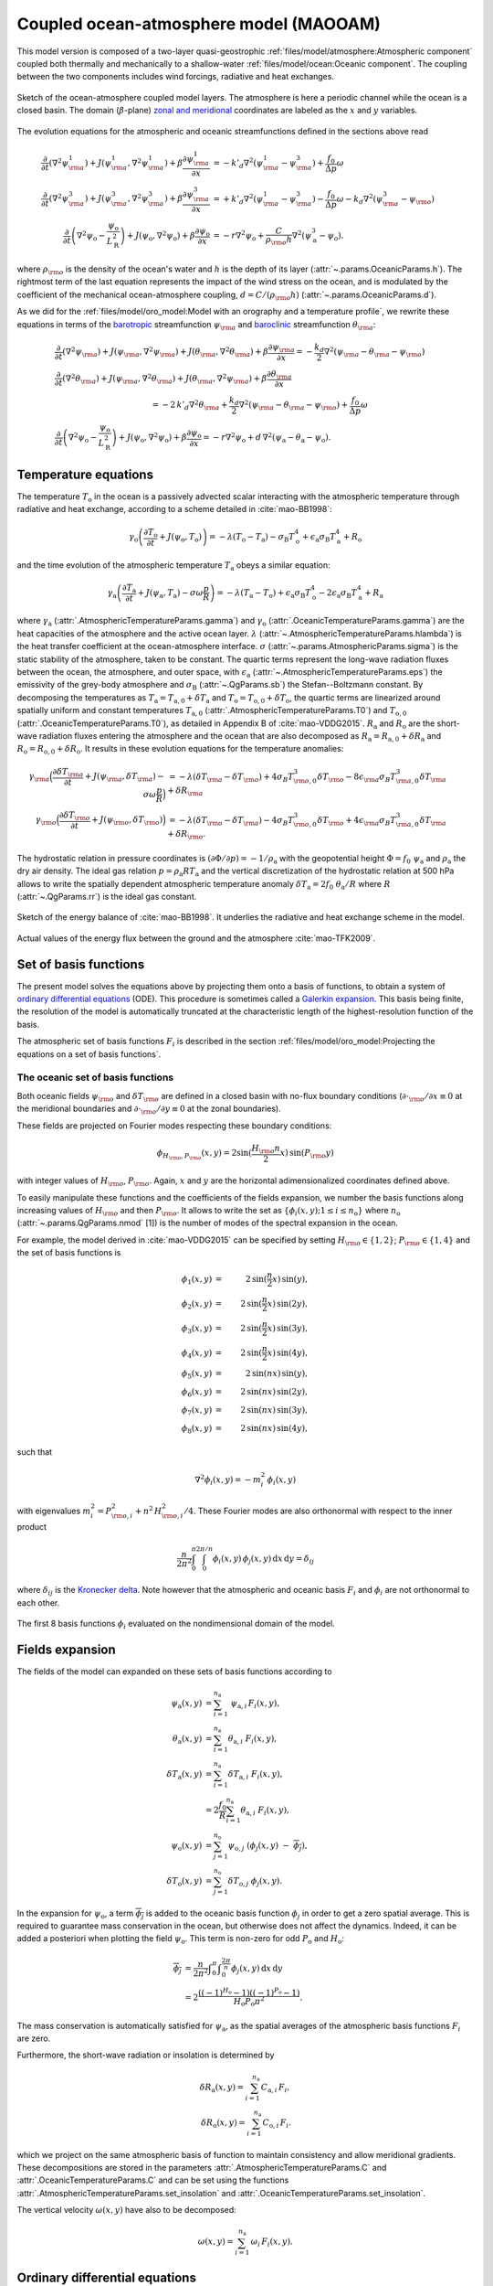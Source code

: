 
Coupled ocean-atmosphere model (MAOOAM)
=======================================

This model version is composed of a two-layer quasi-geostrophic :ref:`files/model/atmosphere:Atmospheric component`
coupled both thermally and mechanically to a shallow-water :ref:`files/model/ocean:Oceanic component`.
The coupling between the two components includes wind forcings, radiative and heat exchanges.

.. figure:: figures/model_variables_duck.png
    :scale: 50%
    :align: center

    Sketch of the ocean-atmosphere coupled model layers. The atmosphere is here a periodic channel while the ocean is a closed basin.
    The domain (:math:`\beta`-plane) `zonal and meridional`_ coordinates are labeled as the :math:`x` and
    :math:`y` variables.

The evolution equations for the atmospheric and oceanic streamfunctions defined in the sections above read

.. math::

    \frac{\partial}{\partial t}  \left(\nabla^2 \psi^1_{\rm a}\right)+ J(\psi^1_{\rm a}, \nabla^2 \psi^1_{\rm a})+ \beta \frac{\partial \psi^1_{\rm a}}{\partial x}
    & = -k'_d \nabla^2 (\psi^1_{\rm a}-\psi^3_{\rm a})+ \frac{f_0}{\Delta p} \omega \nonumber \\
    \frac{\partial}{\partial t} \left( \nabla^2 \psi^3_{\rm a} \right) + J(\psi^3_{\rm a}, \nabla^2 \psi^3_{\rm a}) + \beta \frac{\partial \psi^3_{\rm a}}{\partial x}
    & = +k'_d \nabla^2 (\psi^1_{\rm a}-\psi^3_{\rm a}) - \frac{f_0}{\Delta p}  \omega \nonumber - k_d \nabla^2 \left(\psi^3_{\rm a} - \psi_{\rm o}\right) \\
    \frac{\partial}{\partial t} \left( \nabla^2 \psi_\text{o} - \frac{\psi_\text{o}}{L_\text{R}^2} \right) + J(\psi_\text{o}, \nabla^2 \psi_\text{o}) + \beta \frac{\partial \psi_\text{o}}{\partial x}
    & = -r \nabla^2 \psi_\text{o} +\frac{C}{\rho_{\rm o} h} \nabla^2 (\psi^3_\text{a}-\psi_\text{o}).\nonumber

where :math:`\rho_{\rm o}` is the density of the ocean's water and :math:`h` is the depth of its layer (:attr:`~.params.OceanicParams.h`).
The rightmost term of the last equation represents the impact of the wind stress on the ocean, and is modulated
by the coefficient of the mechanical ocean-atmosphere coupling, :math:`d = C/(\rho_{\rm o} h)` (:attr:`~.params.OceanicParams.d`).

As we did for the :ref:`files/model/oro_model:Model with an orography and a temperature profile`, we rewrite these equations in terms of the `barotropic`_ streamfunction :math:`\psi_{\rm a}` and `baroclinic`_ streamfunction :math:`\theta_{\rm a}`:

.. math::

    &\frac{\partial}{\partial t}  \left(\nabla^2 \psi_{\rm a}\right) + J(\psi_{\rm a}, \nabla^2 \psi_{\rm a}) + J(\theta_{\rm a}, \nabla^2 \theta_{\rm a}) + \beta \frac{\partial \psi_{\rm a}}{\partial x} = - \frac{k_d}{2} \nabla^2 (\psi_{\rm a} - \theta_{\rm a} - \psi_{\rm o}) \\
    &\frac{\partial}{\partial t} \left( \nabla^2 \theta_{\rm a} \right) + J(\psi_{\rm a}, \nabla^2 \theta_{\rm a}) + J(\theta_{\rm a}, \nabla^2 \psi_{\rm a}) + \beta \frac{\partial \theta_{\rm a}}{\partial x} \nonumber \\
    & \qquad \qquad \qquad \qquad \qquad \qquad = - 2 \, k'_d \nabla^2 \theta_{\rm a} + \frac{k_d}{2} \nabla^2 (\psi_{\rm a} - \theta_{\rm a} - \psi_{\rm o}) + \frac{f_0}{\Delta p}  \omega \nonumber \\
    &\frac{\partial}{\partial t} \left( \nabla^2 \psi_\text{o} - \frac{\psi_\text{o}}{L_\text{R}^2} \right) + J(\psi_\text{o}, \nabla^2 \psi_\text{o}) + \beta \frac{\partial \psi_\text{o}}{\partial x} = -r \nabla^2 \psi_\text{o} + d \, \nabla^2 (\psi_\text{a}- \theta_\text{a}-\psi_\text{o}).\nonumber

Temperature equations
---------------------

The temperature :math:`T_\text{o}` in the ocean is a passively advected scalar interacting with the atmospheric temperature through radiative and heat exchange, according to a scheme detailed in :cite:`mao-BB1998`:

.. math::

    \gamma_\text{o} \left( \frac{\partial T_\text{o}}{\partial t} + J(\psi_\text{o}, T_\text{o}) \right) = -\lambda (T_\text{o}-T_\text{a}) -\sigma_\text{B} T_\text{o}^4 + \epsilon_\text{a} \sigma_\text{B} T_\text{a}^4 + R_\text{o}

and the time evolution of the atmospheric temperature :math:`T_\text{a}` obeys a similar equation:

.. math::

    \gamma_\text{a} \left( \frac{\partial T_\text{a}}{\partial t} + J(\psi_\text{a}, T_\text{a}) -\sigma \omega \frac{p}{R}\right) = -\lambda (T_\text{a}-T_\text{o}) + \epsilon_\text{a} \sigma_\text{B} T_\text{o}^4 - 2 \epsilon_\text{a} \sigma_\text{B} T_\text{a}^4 + R_\text{a}

where :math:`\gamma_\text{a}` (:attr:`.AtmosphericTemperatureParams.gamma`) and :math:`\gamma_\text{o}`
(:attr:`.OceanicTemperatureParams.gamma`) are the heat capacities of the
atmosphere and the active ocean layer. :math:`\lambda` (:attr:`~.AtmosphericTemperatureParams.hlambda`) is the heat transfer coefficient at the
ocean-atmosphere interface.
:math:`\sigma` (:attr:`~.params.AtmosphericParams.sigma`) is the static stability of the atmosphere, taken to be constant.
The quartic terms represent the long-wave
radiation fluxes between the ocean, the atmosphere, and outer space, with
:math:`\epsilon_\text{a}` (:attr:`~.AtmosphericTemperatureParams.eps`)  the emissivity of the grey-body atmosphere and
:math:`\sigma_\text{B}` (:attr:`~.QgParams.sb`) the Stefan--Boltzmann constant. By decomposing the
temperatures as :math:`T_\text{a} = T_{\text{a},0} + \delta T_\text{a}` and :math:`T_\text{o} = T_{\text{o},0} + \delta T_\text{o}`, the quartic terms are
linearized around spatially uniform and constant temperatures :math:`T_{\text{a},0}` (:attr:`.AtmosphericTemperatureParams.T0`) and
:math:`T_{\text{o},0}` (:attr:`.OceanicTemperatureParams.T0`), as detailed in Appendix B of :cite:`mao-VDDG2015`. :math:`R_\text{a}`
and :math:`R_\text{o}` are the short-wave radiation fluxes entering the atmosphere
and the ocean that are also decomposed as :math:`R_\text{a}=R_{\text{a}, 0} + \delta R_\text{a}` and :math:`R_\text{o} = R_{\text{o}, 0} + \delta R_\text{o}`.
It results in these evolution equations for the temperature anomalies:

.. math::

    \gamma_{\rm a} \Big( \frac{\partial \delta T_{\rm a}}{\partial t} + J(\psi_{\rm a}, \delta T_{\rm a} )- \sigma \omega \frac{p}{R}\Big) &= -\lambda (\delta T_{\rm a}- \delta T_{\rm o}) +4 \sigma_B T_{{\rm o},0}^3 \delta T_{\rm o} - 8 \epsilon_{\rm a} \sigma_B T_{{\rm a},0}^3 \delta T_{\rm a} + \delta R_{\rm a} \nonumber \\
    \gamma_{\rm o} \Big( \frac{\partial \delta T_{\rm o}}{\partial t} + J(\psi_{\rm o}, \delta T_{\rm o})\Big) &= -\lambda (\delta T_{\rm o}- \delta T_{\rm a}) -4 \sigma_B T_{{\rm o},0}^3 \delta T_{\rm o} + 4 \epsilon_{\rm a} \sigma_B T_{{\rm a},0}^3 \delta T_{\rm a} + \delta R_{\rm o}. \nonumber

The hydrostatic relation in pressure coordinates is :math:`(\partial \Phi/\partial p)
= -1/\rho_\text{a}` with the geopotential height :math:`\Phi = f_0\;\psi_\text{a}` and :math:`\rho_\text{a}` the dry air density. The ideal gas relation :math:`p=\rho_\text{a} R T_\text{a}`
and the vertical discretization of the hydrostatic relation at 500 hPa allows to write the spatially dependent atmospheric temperature anomaly :math:`\delta T_\text{a} = 2f_0\;\theta_\text{a} /R` where :math:`R` (:attr:`~.QgParams.rr`) is
the ideal gas constant.

.. figure:: figures/energybalance.png
    :scale: 30%
    :align: center

    Sketch of the energy balance of :cite:`mao-BB1998`. It underlies the radiative and heat exchange scheme in the model.

.. figure:: figures/energybalance_detail.png
    :scale: 30%
    :align: center

    Actual values of the energy flux between the ground and the atmosphere :cite:`mao-TFK2009`.

Set of basis functions
----------------------

The present model solves the equations above by projecting them onto a basis of functions, to obtain a
system of `ordinary differential equations`_ (ODE). This procedure is sometimes called a `Galerkin expansion`_.
This basis being finite, the resolution of the model is automatically truncated at the characteristic length of the
highest-resolution function of the basis.

The atmospheric set of basis functions :math:`F_i` is described in the section :ref:`files/model/oro_model:Projecting the equations on a set of basis functions`.

The oceanic set of basis functions
^^^^^^^^^^^^^^^^^^^^^^^^^^^^^^^^^^

Both oceanic fields :math:`\psi_{\rm o}` and :math:`\delta T_{\rm o}` are defined in a closed basin with no-flux boundary
conditions (:math:`\partial \cdot_{\rm o} /\partial x \equiv 0` at the meridional boundaries and
:math:`\partial \cdot_{\rm o}/\partial y \equiv 0` at the zonal boundaries).

These fields are projected on Fourier modes respecting these boundary conditions:

.. math::

    \phi_{H_{\rm o},P_{\rm o}} (x, y) = 2\sin(\frac{H_{\rm o} n}{2}x)\, \sin(P_{\rm o} y)

with integer values of :math:`H_{\rm o}`, :math:`P_{\rm o}`.
Again, :math:`x` and :math:`y` are the horizontal adimensionalized coordinates defined above.

To easily manipulate these functions and the coefficients of the fields
expansion, we number the basis functions along increasing values of :math:`H_{\rm o}` and then :math:`P_{\rm o}`.
It allows to write the set as :math:`\left\{ \phi_i(x,y); 1 \leq i \leq n_\text{o}\right\}` where :math:`n_{\mathrm{o}}`
(:attr:`~.params.QgParams.nmod` [1]) is the number of modes of the spectral expansion in the ocean.

For example, the model derived in :cite:`mao-VDDG2015` can be specified by setting :math:`H_{\rm o} \in \{1,2\}`; :math:`P_{\rm o} \in \{1,4\}` and the set of basis functions is

.. math::

    \phi_1(x,y) & = &  2\, \sin(\frac{n}{2} x)\, \sin(y), \nonumber \\
    \phi_2(x,y) & = &  2\, \sin(\frac{n}{2} x)\, \sin(2 y), \nonumber \\
    \phi_3(x,y) & = &  2\, \sin(\frac{n}{2} x)\, \sin(3 y), \nonumber \\
    \phi_4(x,y) & = &  2\, \sin(\frac{n}{2} x)\, \sin(4 y), \nonumber \\
    \phi_5(x,y) & = &  2\, \sin(n x)\, \sin(y), \nonumber \\
    \phi_6(x,y) & = &  2\, \sin(n x)\, \sin(2 y), \nonumber \\
    \phi_7(x,y) & = &  2\, \sin(n x)\, \sin(3 y), \nonumber \\
    \phi_8(x,y) & = &  2\, \sin(n x)\, \sin(4 y), \nonumber

such that

.. math::

    \nabla^2 \phi_i(x,y) = -m^2_i  \,\phi_i(x,y)

with eigenvalues :math:`m_i^2 = P_{{\rm o},i}^2 + n^2 \, H_{{\rm o},i}^2/4`.
These Fourier modes are also orthonormal with respect to the inner product

.. math::

    \frac{n}{2\pi^2}\int_0^\pi\int_0^{2\pi/n} \phi_i(x,y)\, \phi_j(x,y)\, \mathrm{d} x \, \mathrm{d} y = \delta_{ij}

where :math:`\delta_{ij}` is the `Kronecker delta`_. Note however that the atmospheric and oceanic basis :math:`F_i` and
:math:`\phi_i` are not orthonormal to each other.

.. figure:: figures/visualise_basisfunctions_ocean.png
    :align: center

    The first 8 basis functions :math:`\phi_i` evaluated on the nondimensional domain of the model.

Fields expansion
----------------

The fields of the model can expanded on these sets of basis functions according to

.. math::

     \psi_\text{a} (x,y) &= \sum_{i=1}^{n_\text{a}} \; \psi_{\text{a},i} \, F_i(x,y), \\
     \theta_\text{a}(x,y) &=\sum_{i=1}^{n_\text{a}} \theta_{\text{a},i} \; F_i(x,y), \\
     \delta T_\text{a}(x,y) &=\sum_{i=1}^{n_\text{a}} \delta T_{\text{a},i} \; F_i(x,y), \\
     &= 2 \frac{f_0}{R} \sum_{i=1}^{n_\text{a}} \theta_{\text{a},i} \; F_i(x,y), \nonumber\\
     \psi_\text{o}(x,y) &= \sum_{j=1}^{n_\text{o}} \psi_{\text{o},j} \; (\phi_j(x,y) \; -\; \overline{\phi_j}), \\
     \delta T_\text{o}(x,y) &= \sum_{j=1}^{n_\text{o}} \delta T_{\text{o},j} \; \phi_j(x,y).

In the expansion for :math:`\psi_\text{o}`, a term :math:`\overline{\phi_j}` is added to the oceanic
basis function :math:`\phi_j` in order to get a zero spatial
average. This is required to guarantee mass conservation in the ocean, but otherwise does not affect the dynamics. Indeed,
it can be added a posteriori when plotting the field
:math:`\psi_\text{o}`. This term is non-zero for odd :math:`P_\text{o}` and
:math:`H_\text{o}`:

.. math::
    \overline{\phi_j} &= \frac{n}{2\pi^2} \int _0^{\pi }\int _0^{\frac{2 \pi }{n}}\phi_j(x,y) \,\text{d}x \,\text{d}y  \\
                   &= 2\frac{((-1)^{H_\text{o}} - 1) ((-1)^{P_\text{o}} - 1)}{H_\text{o} P_\text{o} \pi^2}.\nonumber

The mass conservation is automatically satisfied for :math:`\psi_\text{a}`,
as the spatial averages of the atmospheric basis functions :math:`F_i` are zero.

Furthermore, the short-wave radiation or insolation is determined by

.. math::

    \delta R_\text{a}(x,y) = \sum_{i=1}^{n_\text{a}} \, C_{\text{a},i} \, F_i, \\
    \delta R_\text{o}(x,y) = \sum_{i=1}^{n_\text{a}} \, C_{\text{o},i} \, F_i.

which we project on the same atmospheric basis of function to maintain consistency and allow meridional gradients.
These decompositions are stored in the parameters :attr:`.AtmosphericTemperatureParams.C` and :attr:`.OceanicTemperatureParams.C` and
can be set using the functions :attr:`.AtmosphericTemperatureParams.set_insolation` and :attr:`.OceanicTemperatureParams.set_insolation`.

The vertical velocity :math:`\omega(x,y)` have also to be decomposed:

.. math::

    \omega(x,y) = \sum_{i=1}^{n_{\mathrm{a}}} \, \omega_i \, F_i(x,y) .

Ordinary differential equations
-------------------------------

The fields, parameters and variables are non-dimensionalized
by dividing time by :math:`f_0^{-1}` (:attr:`~.params.ScaleParams.f0`), distance by
the characteristic length scale :math:`L` (:attr:`~.params.ScaleParams.L`), pressure by the difference :math:`\Delta p` (:attr:`~.params.ScaleParams.deltap`),
temperature by :math:`f_0^2 L^2/R`, and streamfunction by :math:`L^2 f_0`. As a result of this non-dimensionalization, the
fields :math:`\theta_{\rm a}` and :math:`\delta T_{\rm a}` can be identified: :math:`2 \theta_{\rm a} \equiv \delta T_{\rm a}`.

The ordinary differential equations of the truncated model are:

.. math::

  \dot\psi_{{\rm a},i} & = & - a_{i,i}^{-1} \sum_{j,m = 1}^{n_{\mathrm{a}}} b_{i, j, m} \left(\psi_{{\rm a},j}\, \psi_{{\rm a},m} + \theta_{{\rm a},j}\, \theta_{{\rm a},m}\right) - \beta\, a_{i,i}^{-1} \, \sum_{j=1}^{n_{\mathrm{a}}} \, c_{i, j} \, \psi_{{\rm a},j} \nonumber \\
  & & \qquad \qquad \qquad \qquad - \frac{k_d}{2} \left(\psi_{{\rm a},i} - \theta_{{\rm a},i}\right) + \frac{k_d}{2} \, a_{i,i}^{-1} \, \sum_{j = 1}^{n_{\mathrm{o}}} d_{i,j} \, \psi_{{\rm o},j} \\
  \dot\theta_{{\rm a},i} & = & - a_{i,i}^{-1} \sum_{j,m = 1}^{n_{\mathrm{a}}} b_{i, j, m} \left(\psi_{{\rm a},j}\, \theta_{{\rm a},m} + \theta_{{\rm a},j}\, \psi_{{\rm a},m}\right) - \beta\, a_{i,i}^{-1} \, \sum_{j=1}^{n_{\mathrm{a}}} \, c_{i, j} \, \theta_{{\rm a},j}  \nonumber  \\
  & & \qquad \qquad \qquad \qquad + \frac{k_d}{2} \left(\psi_{{\rm a},i} - \theta_{{\rm a},i}\right) - \frac{k_d}{2}  \, a_{i,i}^{-1} \, \sum_{j = 1}^{n_{\mathrm{o}}} d_{i,j} \, \psi_{{\rm o},j} - 2 \, k'_d \, \theta_{{\rm a},i} + a_{i,i}^{-1} \, \omega_i \\
  \dot\theta_{\rm{a},i} & = & - \sum_{j,m = 1}^{n_{\mathrm{a}}} g_{i, j, m} \, \psi_{{\rm a},j}\, \theta_{{\rm a},m} +  \frac{\sigma}{2}\, \omega_i - \left(\lambda'_{\rm a} + S_{B,{\rm a}} \right)  \, \theta_{\rm{a},i} \nonumber \\
  & & \qquad \qquad \qquad \qquad  + \left(\frac{\lambda'_{\rm a}}{2}+ S_{B, {\rm o}}\right) \sum_{j=1}^{n_{\mathrm{o}}} \, s_{i, j} \, \delta T_{{\rm o},j} + C'_{\text{a},i} \\
  \dot\psi_{{\rm o},i} & = & \frac{1}{\left(M_{i,i} + G\right)} \, \left\{ - \sum_{j,m = 1}^{n_{\mathrm{o}}} \, C_{i,j,k} \, \psi_{{\rm o},j} \, \psi_{{\rm o},k} - \beta \, \sum_{j = 1}^{n_{\mathrm{o}}} \, N_{i,j} \, \psi_{{\rm o}, j} - (d + r) \, \sum_{j = 1}^{n_{\mathrm{o}}} \, M_{i,j} \, \psi_{{\rm o},j} \right. \nonumber \\
  & & \qquad \qquad \qquad \qquad + \left. d \, \sum_{j = 1}^{n_{\mathrm{a}}} \, K_{i,j} \, \left(\psi_{{\rm a}, j} - \theta_{{\rm a}, j}\right)\right\} \\
  \dot\delta T_{{\rm o},i} & = & - \sum_{j,m = 1}^{n_{\mathrm{o}}} \, O_{i,j,m} \, \psi_{{\rm o},j} \, \delta T_{{\rm o},m} - \left(\lambda'_{\rm o}+ s_{B,{\rm o}}\right) \, \delta T_{{\rm o},i} + \left(2 \,\lambda'_{\rm o} + s_{B,{\rm a}}\right) \, \sum_{j=1}^{n_{\mathrm{a}}} \, W_{i,j} \, \theta_{{\rm a},j} + \sum_{j=1}^{n_{\mathrm{a}}} \, W_{i,j} \, C'_{{\rm o},j}

where the parameters values have been replaced by their non-dimensional ones and we have also defined
:math:`G = - L^2/L_R^2` (:attr:`~.params.QgParams.G`),
:math:`\lambda'_{{\rm a}} = \lambda/(\gamma_{\rm a} f_0)` (:attr:`~.params.QgParams.Lpa`),
:math:`\lambda'_{{\rm o}} = \lambda/(\gamma_{\rm o} f_0)` (:attr:`~.params.QgParams.Lpgo`),
:math:`S_{B,{\rm a}} = 8\,\epsilon_{\rm a}\, \sigma_B \, T_{{\rm a},0}^3 / (\gamma_{\rm a} f_0)` (:attr:`~.params.QgParams.LSBpa`),
:math:`S_{B,{\rm o}} = 2\,\epsilon_{\rm a}\, \sigma_B \, T_{{\rm a},0}^3 / (\gamma_{\rm a} f_0)` (:attr:`~.params.QgParams.LSBpgo`),
:math:`s_{B,{\rm a}} = 8\,\epsilon_{\rm a}\, \sigma_B \, T_{{\rm a},0}^3 / (\gamma_{\rm o} f_0)` (:attr:`~.params.QgParams.sbpa`),
:math:`s_{B,{\rm o}} = 4\,\sigma_B \, T_{{\rm a},0}^3 / (\gamma_{\rm o} f_0)` (:attr:`~.params.QgParams.sbpgo`),
:math:`C'_{{\rm a},i} = R C_{{\rm a},i} / (2 \gamma_{\rm a} L^2 f_0^3)` (:attr:`~.params.QgParams.Cpa`),
:math:`C'_{{\rm o},i} = R C_{{\rm o},i} /   (\gamma_{\rm o} L^2 f_0^3)` (:attr:`~.params.QgParams.Cpgo`).

The coefficients :math:`a_{i,j}`, :math:`g_{i, j, m}`, :math:`b_{i, j, m}` and :math:`c_{i, j}` are the inner products of the Fourier modes :math:`F_i`:

.. math::

  a_{i,j} & = & \frac{n}{2\pi^2}\int_0^\pi\int_0^{2\pi/n} F_i(x,y)\, \nabla^2 F_j(x,y)\, \mathrm{d} x \, \mathrm{d} y = - \delta_{ij} \, a_i^2 \\
  g_{i, j, m} & = & \frac{n}{2\pi^2}\int_0^\pi\int_0^{2\pi/n} F_i(x,y)\, J\left(F_j(x,y), F_m(x,y)\right) \, \mathrm{d} x \, \mathrm{d} y \\
  b_{i, j, m} & = & \frac{n}{2\pi^2}\int_0^\pi\int_0^{2\pi/n} F_i(x,y)\, J\left(F_j(x,y), \nabla^2 F_m(x,y)\right) \, \mathrm{d} x \, \mathrm{d} y \\
  c_{i, j} & = & \frac{n}{2\pi^2}\int_0^\pi\int_0^{2\pi/n} F_i(x,y)\, \frac{\partial}{\partial x} F_j(x,y) \, \mathrm{d} x \, \mathrm{d} y

and the coefficients :math:`M_{i,j}`, :math:`O_{i, j, m}`, :math:`C_{i, j, m}` and :math:`N_{i, j}` are the inner products of the Fourier modes :math:`\phi_i`:

.. math::

  M_{i,j} & = & \frac{n}{2\pi^2}\int_0^\pi\int_0^{2\pi/n} \phi_i(x,y)\, \nabla^2 \phi_j(x,y)\, \mathrm{d} x \, \mathrm{d} y = - \delta_{ij} \, m_i^2 \\
  O_{i, j, m} & = & \frac{n}{2\pi^2}\int_0^\pi\int_0^{2\pi/n} \phi_i(x,y)\, J\left(\phi_j(x,y), \phi_m(x,y)\right) \, \mathrm{d} x \, \mathrm{d} y \\
  C_{i, j, m} & = & \frac{n}{2\pi^2}\int_0^\pi\int_0^{2\pi/n} \phi_i(x,y)\, J\left(\phi_j(x,y), \nabla^2 \phi_m(x,y)\right) \, \mathrm{d} x \, \mathrm{d} y \\
  N_{i, j} & = & \frac{n}{2\pi^2}\int_0^\pi\int_0^{2\pi/n} \phi_i(x,y)\, \frac{\partial}{\partial x} \phi_j(x,y) \, \mathrm{d} x \, \mathrm{d} y.

The coefficients involved in the ocean-atmosphere interactions :math:`W_{i,j}`, :math:`K_{i, j}`, :math:`d_{i, j}` and :math:`s_{i, j}` are the inner products between the Fourier modes :math:`\phi_i` and :math:`F_i`:

.. math::

  d_{i,j} & = & \frac{n}{2\pi^2}\int_0^\pi\int_0^{2\pi/n} F_i(x,y)\, \nabla^2 \phi_j(x,y)\, \mathrm{d} x \, \mathrm{d} y \\
  K_{i,j} & = & \frac{n}{2\pi^2}\int_0^\pi\int_0^{2\pi/n} \phi_i(x,y)\, \nabla^2 F_j(x,y)\, \mathrm{d} x \, \mathrm{d} y \\
  W_{i, j} & = & \frac{n}{2\pi^2}\int_0^\pi\int_0^{2\pi/n} \phi_i(x,y)\, F_j(x,y) \, \mathrm{d} x \, \mathrm{d} y = s_{j, i}


These inner products are computed according to formulas detailed in :cite:`mao-DDV2016` and stored in objects derived from the :class:`~.inner_products.base.AtmosphericInnerProducts` and
:class:`~.inner_products.base.OceanicInnerProducts` classes.

The vertical velocity :math:`\omega_i` can be eliminated, leading to the final equations

.. math::

  \dot\psi_{{\rm a},i} & = & - a_{i,i}^{-1} \sum_{j,m = 1}^{n_{\mathrm{a}}} b_{i, j, m} \left(\psi_{{\rm a},j}\, \psi_{{\rm a},m} + \theta_{{\rm a},j}\, \theta_{{\rm a},m}\right) - \beta\, a_{i,i}^{-1} \, \sum_{j=1}^{n_{\mathrm{a}}} \, c_{i, j} \, \psi_{{\rm a},j} \nonumber \\
  & & \qquad \qquad \qquad \qquad - \frac{k_d}{2} \left(\psi_{{\rm a},i} - \theta_{{\rm a},i}\right) + \frac{k_d}{2}  \, a_{i,i}^{-1} \, \sum_{j = 1}^{n_{\mathrm{o}}} d_{i,j} \, \psi_{{\rm o},j} \\
  \dot\theta_{{\rm a},i} & = & \frac{\sigma/2}{a_{i,i} \,\sigma/2  - 1}  \left\{ - \sum_{j,m = 1}^{n_{\mathrm{a}}} b_{i, j, m} \left(\psi_{{\rm a},j}\, \theta_{{\rm a},m} + \theta_{{\rm a},j}\, \psi_{{\rm a},m}\right) - \beta\, \, \sum_{j=1}^{n_{\mathrm{a}}} \, c_{i, j} \, \theta_{{\rm a},j} \right. \nonumber  \\
  & & \qquad \qquad \qquad \qquad + \left. \frac{k_d}{2} \, a_{i,i} \left(\psi_{{\rm a},i} - \theta_{{\rm a},i}\right)  - \frac{k_d}{2}  \, \sum_{j = 1}^{n_{\mathrm{o}}} d_{i,j} \, \psi_{{\rm o},j} -2 \, k'_d \, a_{i,i} \, \theta_{{\rm a},i} \right\} \nonumber \\
  & & + \frac{1}{a_{i,i} \,\sigma/2  - 1} \left\{ \sum_{j,m = 1}^{n_{\mathrm{a}}} g_{i, j, m} \, \psi_{{\rm a},j}\, \theta_{{\rm a},m}  + \left(\lambda'_{\rm a} + S_{B,{\rm a}} \right)  \, \theta_{\rm{a},i} \right. \nonumber \\
  & & \qquad \qquad \qquad \qquad - \left.\left(\frac{\lambda'_{\rm a}}{2}+ S_{B, {\rm o}}\right) \sum_{j=1}^{n_{\mathrm{o}}} \, s_{i, j} \, \delta T_{{\rm o},j} - C'_{\text{a},i} \right\} \\
  \dot\psi_{{\rm o},i} & = & \frac{1}{\left(M_{i,i} + G\right)} \, \left\{ - \sum_{j,m = 1}^{n_{\mathrm{o}}} \, C_{i,j,k} \, \psi_{{\rm o},j} \, \psi_{{\rm o},k} - \beta \, \sum_{j = 1}^{n_{\mathrm{o}}} \, N_{i,j} \, \psi_{{\rm o}, j} - (d + r) \, \sum_{j = 1}^{n_{\mathrm{o}}} \, M_{i,j} \, \psi_{{\rm o},j} \right. \nonumber \\
  & & \qquad \qquad \qquad \qquad + \left. d \, \sum_{j = 1}^{n_{\mathrm{a}}} \, K_{i,j} \, \left(\psi_{{\rm a}, j} - \theta_{{\rm a}, j}\right)\right\} \\
  \dot\delta T_{{\rm o},i} & = & - \sum_{j,m = 1}^{n_{\mathrm{o}}} \, O_{i,j,m} \, \psi_{{\rm o},j} \, \delta T_{{\rm o},m} - \left(\lambda'_{\rm o}+ s_{B,{\rm o}}\right) \, \delta T_{{\rm o},i} + \left(2 \,\lambda'_{\rm o} + s_{B,{\rm a}}\right) \, \sum_{j=1}^{n_{\mathrm{a}}} \, W_{i,j} \, \theta_{{\rm a},j}  + \sum_{j=1}^{n_{\mathrm{a}}} \, W_{i,j} \, C'_{{\rm o},j}

that are implemented by means of a tensorial contraction:

.. math::

    \frac{\text{d}\eta_i}{\text{d}t} = \sum_{j, k=0}^{2 (n_\mathrm{a}+n_\mathrm{o})} \mathcal{T}_{i,j,k} \; \eta_j \; \eta_k

with :math:`\boldsymbol{\eta} = (1, \psi_{{\rm a},1}, \ldots, \psi_{{\rm a},n_\mathrm{a}}, \theta_{{\rm a},1}, \ldots, \theta_{{\rm a},n_\mathrm{a}}, \psi_{{\rm o},1}, \ldots, \psi_{{\rm o},n_\mathrm{o}}, \delta T_{{\rm o},1}, \ldots, \delta T_{{\rm o},n_\mathrm{o}})`, as described in the :ref:`files/technical_description:Code Description`. Note that :math:`\eta_0 \equiv 1`.
The tensor :math:`\mathcal{T}`, which fully encodes the bilinear system of ODEs above, is computed and stored in the :class:`~.tensors.qgtensor.QgsTensor`.

Example
-------

An example about how to setup the model to use this model version is shown in :ref:`files/examples/DDV:Recovering the result of De Cruz, Demaeyer and Vannitsem (2016)`.


MAOSOAM model version
---------------------

qgs allows one to specify the basis of functions over which the PDE equations of the model are projected.
Therefore it is easy to reproduce the model proposed in :cite:`mao-VSD2019`, where the atmosphere and the ocean are subject to the same periodic channel boundary conditions.

.. figure:: figures/model_variables_maosoam_duck.png
    :scale: 50%
    :align: center

    Sketch of the ocean-atmosphere coupled model layers for the MAOSOAM model version, where both the atmosphere and the ocean are periodic channels.
    The domain (:math:`\beta`-plane) `zonal and meridional`_ coordinates are labeled as the :math:`x` and
    :math:`y` variables.

The basis of functions in the ocean is thus defined as:

.. math::

   \begin{aligned}
       \phi_{1}(x, y)&= F_{1} (x, y) = \sqrt{2}\cos(y),\\
       \phi_{2}(x, y)&= F_{2} (x, y) = 2 \cos (n x) \sin (y),\\
       &\vdots
   \end{aligned}

while the basis of functions is the same between the atmosphere and ocean.

Since these boundary conditions mimick the situation in the southern hemisphere, this model is called the Modular Arbitrary-Order Southern Ocean-Atmosphere Model (MAOSOAM).
This change in basis does not alter the ordinary differential equations shown above.

An example of how to setup this model version is given in :ref:`files/examples/VSPD:Recovering the result of Vannitsem, Solé-Pomies and De Cruz (2019)`.

Dynamical temperatures and quartic temperature tendencies model version
-----------------------------------------------------------------------

It is possible to calculate solutions of the model without linearizing the quartic long-wave radiation terms of the temperature equations for :math:`T_\text{a}` and
:math:`T_\text{o}`.
Instead, these radiation terms can be expanded onto the set of basis functions, including the 0-th order reference temperatures :math:`T_{\text{a}, 0}` and :math:`T_{\text{o}, 0}`.

This requires the introduction of a new basis function, which is the
constant basis: ‘:math:`1`’. Thus the atmospheric and oceanic basis
functions are now expanded as follow:

.. math::

   \begin{aligned}
       \phi_0(x, y)&=1,\\
       \phi_{1}(x, y)&=2 \sin \left(\frac{n}{2} x\right) \sin (y),\\
       \phi_{2}(x, y)&=2 \sin (n x) \sin (y),\\
       &\vdots
   \end{aligned}
   \qquad
   \begin{aligned}
       F_0(x, y)&=1,\\
       F_{1}(x, y)&=\sqrt{2}\cos(y),\\
       F_{2}(x, y)&=2 \cos (n x) \sin (y),\\
       &\vdots
   \end{aligned}

The temperature fields are then expanded onto these functions:

.. math:: T_\text{o}(x, y)=\sum_{j=0}^{n_\text{o}}T_{\text{o}, j}\,\phi_j(x, y)\qquad T_\text{a}(x, y)=\sum_{j=0}^{n_\text{a}}T_{\text{a}, j}\, F_j(x, y) = T_{\text{a}, 0} \, F_0(x, y) + 2 \frac{f_{0}}{R} \sum_{i=1}^{n_{\mathrm{a}}} \theta_{\mathrm{a}, i} F_{i}(x, y) .

Likewise, the short-wave radiation fluxes are expanded as

.. math:: R_\text{o}=R_{\text{o}, 0} + \delta R_\text{o} = \sum_{j=0}^{n_\text{o}}C_{\text{o}, j}\, F_j(x, y)\qquad R_\text{a}=R_{\text{a}, 0} + \delta R_\text{a} = \sum_{j=0}^{n_\text{a}}C_{\text{a}, j}\, F_j(x, y),

where we are thus identifying :math:`R_{\text{o}, 0}=C_{\text{o}, 0}` and :math:`R_{\text{a}, 0}=C_{\text{a}, 0}`.

Consequences in the ocean
^^^^^^^^^^^^^^^^^^^^^^^^^

This modified expansion involves re-writing the ocean temperature equations as:

.. math::

   &\gamma_{\mathrm{o}}\Bigg(\frac{\partial }{\partial t} \sum_{j=0}^{n_\text{o}}T_{\text{o}, j}\,\phi_j(x, y)+J\left(\sum_{m=1}^{n_\text{o}} \psi_{\mathrm{o}, m}\,\phi_m(x, y), \sum_{j=0}^{n_\text{o}}T_{\text{o}, j}\,\phi_j(x, y)\right) \Bigg)=\\
   &\qquad \qquad \qquad \qquad -\lambda\left(\sum_{j=0}^{n_\text{o}}T_{\text{o}, j}\,\phi_j(x, y)-\sum_{j=0}^{n_\text{a}}T_{\text{a}, j}\,F_j(x, y)\right)\\
   &\qquad \qquad \qquad \qquad -\sigma_{B} \left(\sum_{j=0}^{n_\text{o}}T_{\text{o}, j}\,\phi_j(x, y)\right)^{4}
   +\epsilon_{\mathrm{a}} \sigma_{B} \left(\sum_{j=0}^{n_\text{a}}T_{\text{a}, j}\, F_j(x, y)\right)^4+R_{\mathrm{o}}


This equation is then simplified and non-dimensionalized as in the linearized case.
This leads to the ordinary differential equation for the ocean temperature with quartic terms:

.. math::

   &\sum_{j=0}^{n_\text{o}}U_{i, j}\,\dot{T}_{\text{o}, j}=
   -\sum_{j,k=1}^{n_\text{o}}O_{i,j,m}\,\psi_{\text{o}, j}\,T_{\text{o}, m}
   -\sum_{j=0}^{n_\text{o}}\lambda'_\text{o}\, U_{i,j}T_{\text{o}, j}\\
   &\qquad \qquad \qquad -s_{B, \text{o}}\sum_{j,k,l,m=0}^{n_\text{o}}V_{i,j,k,l,m}\, T_{\text{o}, j}T_{\text{o},k}T_{\text{o},l}T_{\text{o},m}+2\lambda_\text{o}'\sum_{j=0}^{n_\text{a}}W_{i,j}\,\theta_{\text{a},j}\\
   &\qquad \qquad \qquad +s_{B, \text{a}} \sum_{j,k,l,m=0}^{n_\text{a}}Z_{i,j,k,l,m}\,\theta_{\text{a},j}\theta_{\text{a},k}\theta_{\text{a},l}\theta_{\text{a},m}
   +\sum_{j=0}^{n_\text{o}}W_{i,j}\, C'_{\text{o},j}

where here :math:`s_{B,\text{o}}=\sigma_B f_0^5 L^6/(\gamma_\text{o} R^3)` (:attr:`~.params.QgParams.T4sbpgo`), and
:math:`s_{B, \text{a}}=16 \varepsilon_\text{a} \sigma_B f_0^5 L^6/(\gamma_\text{o} R^3)` (:attr:`~.params.QgParams.T4sbpa`).

The coefficients :math:`U_{i, j}`, :math:`V_{i,j,k,l,m}`, and
:math:`Z_{i,j,k,l,m}` are the inner products of the basis functions :math:`\phi_{i}` and are defined as:

.. math:: U_{i, j}=\frac{n}{2 \pi^{2}} \int_{0}^{\pi} \int_{0}^{2 \pi / n} \phi_{i}(x, y)~\phi_{j}(x, y)\, \mathrm{d} x \, \mathrm{d} y

.. math:: V_{i, j, k, l, m}=\frac{n}{2 \pi^{2}} \int_{0}^{\pi} \int_{0}^{2 \pi / n} \phi_{i}(x, y)~\phi_{j}(x, y)~\phi_{k}(x, y)~\phi_{l}(x, y)~\phi_{m}(x, y)\, \mathrm{d} x \, \mathrm{d} y

.. math:: Z_{i, j, k, l, m}=\frac{n}{2 \pi^{2}} \int_{0}^{\pi} \int_{0}^{2 \pi / n} \phi_{i}(x, y)~F_{j}(x, y)~F_{k}(x, y)~F_{l}(x, y)~F_{m}(x, y)\, \mathrm{d} x \, \mathrm{d} y,

These inner products are stored in objects derived from the :class:`~.inner_products.base.OceanicInnerProducts` classes.

The equation corresponding to the oceanic barotropic streamfunction :math:`\psi_\text{o}(x, y)=\sum_{j=1}^{n_\text{o}}\psi_{\text{o}, j}\, \phi_j(x, y)`
is unchanged by the modified expansion and is given by:

.. math::

  \sum_{j=1}^{n_\text{o}} \left(M_{i,j} + G\, U_{i,j}\right) \dot\psi_{{\rm o},j} & = & - \sum_{j,m = 1}^{n_{\mathrm{o}}} \, C_{i,j,k} \, \psi_{{\rm o},j} \, \psi_{{\rm o},k} - \beta \, \sum_{j = 1}^{n_{\mathrm{o}}} \, N_{i,j} \, \psi_{{\rm o}, j} - (d + r) \, \sum_{j = 1}^{n_{\mathrm{o}}} \, M_{i,j} \, \psi_{{\rm o},j}  \nonumber \\
  & & \qquad \qquad \qquad \qquad + d \, \sum_{j = 1}^{n_{\mathrm{a}}} \, K_{i,j} \, \left(\psi_{{\rm a}, j} - \theta_{{\rm a}, j}\right) \\


Consequences in the atmosphere
^^^^^^^^^^^^^^^^^^^^^^^^^^^^^^

The atmosphere temperature equation now reads:

.. math::

   &\gamma_{\mathrm{a}}\left(\frac{\partial}{\partial t}\sum_{j=0}^{n_\text{a}}T_{\text{a}, j}\, F_j(x, y)+J\left(\sum_{m=1}^{n_\text{a}} \psi_{\mathrm{a}, m}\, F_m(x, y), \sum_{j=0}^{n_\text{a}}T_{\text{a}, j}\,F_j(x, y)\right)-\sigma \omega \frac{p}{R}\right)=\\
   &\qquad \qquad \qquad \qquad -\lambda\left(\sum_{j=0}^{n_\text{a}}T_{\text{a}, j}\, F_j(x, y)-\sum_{j=0}^{n_\text{o}}T_{\text{o}, j}\,\phi_j(x, y)\right)\\
   &\qquad \qquad \qquad \qquad +\epsilon_{\mathrm{a}} \sigma_{B} \left(\sum_{j=0}^{n_\text{o}}T_{\text{o}, j}\,\phi_j(x, y)\right)^4-2 \epsilon_{\mathrm{a}} \sigma_{B} \left(\sum_{j=0}^{n_\text{a}}T_{\text{a}, j}\, F_j(x, y)\right)^4+R_{\mathrm{a}}.

The atmospheric baroclinic streamfunction is calculated in a similar manner to the ocean temperature equation, where the identity :math:`T_{\text{a}, 0} \equiv 2 \frac{f_{0}}{R} \theta_{\mathrm{a}, 0}` is used:

.. math::

   &\sum_{j=0}^{n_\text{a}}u_{i, j}\,\dot{\theta}_{\text{a}, j}=
   -\sum_{j,k=1}^{n_\text{a}}g_{i,j,m}\,\psi_{\text{a}, j}\,\theta_{\text{a}, m}+\frac{\sigma}{2}\sum_{j=1}^{n_\text{a}}u_{i,j}\,\omega_j-\lambda'_\text{a}\sum_{j=0}^{n_\text{a}}u_{i,j}\,\theta_{\text{a}, j}\\
   &\qquad \qquad \qquad -S_{B,\text{a}}\sum_{j,k,l,m=0}^{n_\text{a}}z_{i,j,k,l,m}\,\theta_{\text{a}, j}\theta_{\text{a},k}\theta_{\text{a},l}\theta_{\text{a},m}+\frac{\lambda'_\text{a}}{2}\sum_{j=0}^{n_\text{o}}s_{i,j}\, T_{\text{o}, j}\\
   &\qquad \qquad \qquad +S_{B, \text{o}}\sum_{j,k,l,m=0}^{n_\text{o}}v_{i,j,k,l,m}\, T_{\text{o}, j}T_{\text{o},k}T_{\text{o},l}T_{\text{o},m}+\sum_{j=0}^{n_\text{a}}u_{i,j}\, C'_{\text{a},j}

where :math:`S_{B,\text{a}}=16\varepsilon_\text{a}\sigma_B L^6 f_0^5/(\gamma_\text{a}R^3)` (:attr:`~.params.QgParams.T4LSBpa`) and
:math:`S_{B, \text{o}}=\varepsilon_\text{a} \sigma_B L^6 f_0^5/(2\gamma_\text{a}R)` (:attr:`~.params.QgParams.T4LSBpgo`).

The coefficients :math:`u_{i, j}`, :math:`v_{i,j,k,l,m}`, and
:math:`z_{i,j,k,l,m}` are the corresponding inner products of the basis functions :math:`F_{i}`:

.. math:: u_{i, j}=\frac{n}{2 \pi^{2}} \int_{0}^{\pi} \int_{0}^{2 \pi / n} F_{i}(x, y)~F_{j}(x, y)\, \mathrm{d} x \mathrm{~d} y

.. math:: v_{i, j, k, l, m}=\frac{n}{2 \pi^{2}} \int_{0}^{\pi} \int_{0}^{2 \pi / n} F_{i}(x, y)~\phi_{j}(x, y)~\phi_{k}(x, y)~\phi_{l}(x, y)~\phi_{m}(x, y)\, \mathrm{d} x \mathrm{~d} y

.. math:: z_{i, j, k, l, m}=\frac{n}{2 \pi^{2}} \int_{0}^{\pi} \int_{0}^{2 \pi / n} F_{i}(x, y)~F_{j}(x, y)~F_{k}(x, y)~F_{l}(x, y)~F_{m}(x, y)\, \mathrm{d} x \mathrm{~d} y

These inner products are stored in objects derived from the :class:`~.inner_products.base.AtmosphericInnerProducts`.

Besides the two equations for the temperatures, the equations for the atmospheric barotropic and the baroclinic streamfunctions:

.. math:: \psi_\text{a}(x, y)=\sum_{j=1}^{n_\text{a}}\psi_{\text{a}, j}\, F_j(x, y)\qquad \theta_\text{a}(x, y)=\sum_{j=1}^{n_\text{a}} \theta_{\text{a}, j}\, F_j(x, y),

derived in the linearized case are still valid here:

.. math::

  \sum_{j=1}^{n_\text{a}} a_{i,j} \, \dot\psi_{{\rm a},j} & = & - \sum_{j,m = 1}^{n_{\mathrm{a}}} b_{i, j, m} \left(\psi_{{\rm a},j}\, \psi_{{\rm a},m} + \theta_{{\rm a},j}\, \theta_{{\rm a},m}\right) - \beta\, \sum_{j=1}^{n_{\mathrm{a}}} \, c_{i, j} \, \psi_{{\rm a},j} \nonumber \\
  & & \qquad \qquad \qquad \qquad - \frac{k_d}{2} \sum_{j=1}^{n_\text{a}} a_{i,j} \left(\psi_{{\rm a},j} - \theta_{{\rm a},j}\right) + \frac{k_d}{2} \, \sum_{j = 1}^{n_{\mathrm{o}}} d_{i,j} \, \psi_{{\rm o},j} \\
  \sum_{j=1}^{n_\text{a}} a_{i,j} \, \dot\theta_{{\rm a},j} & = & - \sum_{j,m = 1}^{n_{\mathrm{a}}} b_{i, j, m} \left(\psi_{{\rm a},j}\, \theta_{{\rm a},m} + \theta_{{\rm a},j}\, \psi_{{\rm a},m}\right) - \beta\, \sum_{j=1}^{n_{\mathrm{a}}} \, c_{i, j} \, \theta_{{\rm a},j}  \nonumber  \\
  & & \qquad \qquad \qquad \qquad + \frac{k_d}{2} \sum_{j=1}^{n_\text{a}} a_{i,j} \left(\psi_{{\rm a},j} - \theta_{{\rm a},j}\right) - \frac{k_d}{2}  \, \sum_{j = 1}^{n_{\mathrm{o}}} d_{i,j} \, \psi_{{\rm o},j} \nonumber \\
  & & \qquad \qquad \qquad \qquad - 2 \, k'_d \, \sum_{j=1}^{n_\text{a}} a_{i,j} \, \theta_{{\rm a},j} + \sum_{j=1}^{n_\text{a}} u_{i,j} \, \omega_j \\

As with the MAOOAM model with linearized temperature described above, the vertical velocity is then eliminated to provide a single equation
for the atmospheric baroclinic streamfunction.
The resulting closed baroclinic streamfunction equation, with :math:`T_{\text{a}, 0} \equiv 2 \frac{f_{0}}{R} \theta_{\mathrm{a}, 0}`, is:

.. math::

   \frac{\sigma}{2}\sum_{j=1}^{n_\text{a}} a_{i, j}~\dot{\theta}_{\text{a}, j} - \sum_{j=0}^{n_\text{a}} u_{i, j}~\dot{\theta}_{\text{a}, j}&=\frac{\sigma}{2}\bigg\{- \sum_{j,m = 1}^{n_{\mathrm{a}}} b_{i, j, m} \left(\psi_{{\rm a},j}\, \theta_{{\rm a},m} + \theta_{{\rm a},j}\, \psi_{{\rm a},m}\right) - \beta\, \sum_{j=1}^{n_{\mathrm{a}}} \, c_{i, j} \, \theta_{{\rm a},j} \\
   & + \frac{k_d}{2} \sum_{j=1}^{n_\text{a}} a_{i,j} \left(\psi_{{\rm a},j} - \theta_{{\rm a},j}\right) - \frac{k_d}{2}  \, \sum_{j = 1}^{n_{\mathrm{o}}} d_{i,j} \, \psi_{{\rm o},j} - 2 \, k'_d \, \sum_{j=1}^{n_\text{a}} a_{i,j} \, \theta_{{\rm a},j} \bigg\} \\
   &+\bigg\{\sum_{j,k=1}^{n_\text{a}}g_{i,j,m}\,\psi_{\text{a}, j}\,\theta_{\text{a}, m}+\lambda'_\text{a}\sum_{j=0}^{n_\text{a}}u_{i,j}\,\theta_{\text{a}, j}\\
   &+S_{B,\text{a}}\sum_{j,k,l,m=0}^{n_\text{a}}z_{i,j,k,l,m}\,\theta_{\text{a}, j}\theta_{\text{a},k}\theta_{\text{a},l}\theta_{\text{a},m}-\frac{\lambda'_\text{a}}{2}\sum_{j=0}^{n_\text{o}}s_{i,j}\, T_{\text{o}, j}\\
   &-S_{B, \text{o}}\sum_{j,k,l,m=0}^{n_\text{o}}v_{i,j,k,l,m}\, T_{\text{o}, j}T_{\text{o},k}T_{\text{o},l}T_{\text{o},m}-\sum_{j=0}^{n_\text{a}}u_{i,j}\, C'_{\text{a},j}\bigg\}

These equations are implemented by means of a tensor contraction:

.. math:: \frac{\mathrm{d} \eta_{i}}{\mathrm{d} t}=\sum_{j, k, l, m, n=0}^{2\left(n_{\mathrm{a}}+n_{\mathrm{o}}+1\right)} \mathcal{T}_{i, j, k, l, m} \,\eta_{j} \eta_{k}\eta_{l}\eta_{m}

with
:math:`\eta=(1, \psi_{\text{a},1},\dots,\psi_{\text{a},n_\text{a}},\theta_{\text{a}, 0},\theta_{\text{a}, 1},\dots,\theta_{\text{a}, n_\text{a}},\psi_{\text{o}, 1},\dots,\psi_{\text{o}, n_o},T_{o, 0},T_{\text{o}, 1},\dots,T_{\text{o}, n_o})`,
which is described in more detail in the :ref:`files/technical_description:Code Description` page, see in particular the section :ref:`files/technical_description:Special case with the quartic temperature scheme`.
This specific temperature scheme can be activated by setting the parameter :attr:`.QgParams.T4` to :code:`True` when instantiating the model's :class:`.QgParams` parameters object.

Dynamical temperature and linearized temperature tendencies model version
-------------------------------------------------------------------------

As an alternative to the quartic temperature tendencies, it is also possible to use dynamic zero-th order reference temperatures while preserving the linearization of the temperature perturbations.
This differs from the linearised version of the model, described in the section :ref:`files/model/maooam_model:Temperature equations`, as here the
reference temperatures :math:`T_{{\rm o}, 0}` and :math:`T_{{\rm a}, 0}` are considered as spatially uniform but not constant in time.
These temperatures are therefore calculated at every time step.

In this version, the radiative quartic terms in the equations described in the previous section are
linearized by setting the indices :math:`j, k` and :math:`l` to zero, hence dropping the higher-order dependencies in the perturbations.
The linearized ocean temperature equation is reduced to the following equation:

.. math::

   &\sum_{j=0}^{n_\text{o}}U_{i, j}\,\dot{T}_{\text{o}, j}=
   -\sum_{j,k=1}^{n_\text{o}}O_{i,j,m}\,\psi_{\text{o}, j}\,T_{\text{o}, m}
   -\sum_{j=0}^{n_\text{o}}\lambda'_\text{o}\, U_{i,j}T_{\text{o}, j}\\
   &\qquad \qquad \qquad - 4 \, s_{B, \text{o}}\sum_{m=0}^{n_\text{o}}V_{i,0,0,0,m}\, T_{\text{o}, 0}^3\, T_{\text{o},m}+2\lambda_\text{o}'\sum_{j=0}^{n_\text{a}}W_{i,j}\,\theta_{\text{a},j}\\
   &\qquad \qquad \qquad + 4 \, s_{B, \text{a}} \sum_{m=0}^{n_\text{a}}Z_{i,0,0,0,m}\,\theta_{\text{a},0}^3\,\theta_{\text{a},m}
   +\sum_{j=0}^{n_\text{o}}W_{i,j}\, C'_{\text{o},j} ,

and similarly for the atmospheric temperature:

.. math::

   \frac{\sigma}{2}\sum_{j=1}^{n_\text{a}} a_{i, j}~\dot{\theta}_{\text{a}, j} - \sum_{j=0}^{n_\text{a}} u_{i, j}~\dot{\theta}_{\text{a}, j}&=\frac{\sigma}{2}\bigg\{- \sum_{j,m = 1}^{n_{\mathrm{a}}} b_{i, j, m} \left(\psi_{{\rm a},j}\, \theta_{{\rm a},m} + \theta_{{\rm a},j}\, \psi_{{\rm a},m}\right) - \beta\, \sum_{j=1}^{n_{\mathrm{a}}} \, c_{i, j} \, \theta_{{\rm a},j} \\
   & + \frac{k_d}{2} \sum_{j=1}^{n_\text{a}} a_{i,j} \left(\psi_{{\rm a},j} - \theta_{{\rm a},j}\right) - \frac{k_d}{2}  \, \sum_{j = 1}^{n_{\mathrm{o}}} d_{i,j} \, \psi_{{\rm o},j} - 2 \, k'_d \, \sum_{j=1}^{n_\text{a}} a_{i,j} \, \theta_{{\rm a},j} \bigg\} \\
   &+\bigg\{\sum_{j,k=1}^{n_\text{a}}g_{i,j,m}\,\psi_{\text{a}, j}\,\theta_{\text{a}, m}+\lambda'_\text{a}\sum_{j=0}^{n_\text{a}}u_{i,j}\,\theta_{\text{a}, j}\\
   &+ 4 \, S_{B,\text{a}}\sum_{m=0}^{n_\text{a}}z_{i,0,0,0,m}\,\theta_{\text{a},0}^3\,\theta_{\text{a}, m}-\frac{\lambda'_\text{a}}{2}\sum_{j=0}^{n_\text{o}}s_{i,j}\, T_{\text{o}, j}\\
   &- 4 \, S_{B, \text{o}}\sum_{m=0}^{n_\text{o}}v_{i,0,0,0,m}\, T_{\text{o}, 0}^3\, T_{\text{o},m}-\sum_{j=0}^{n_\text{a}}u_{i,j}\, C'_{\text{a},j}\bigg\}.

On the other hand, the equations for :math:`\psi_{\rm a}` and :math:`\psi_{\rm o}` are unchanged.
This particular temperature scheme can be activated by setting the parameter :attr:`.QgParams.dynamic_T` to :code:`True` when instantiating the model's :class:`.QgParams` parameters object.

References
----------

.. bibliography:: ref.bib
    :keyprefix: mao-

.. _zonal and meridional: https://en.wikipedia.org/wiki/Zonal_and_meridional_flow
.. _Kronecker delta: https://en.wikipedia.org/wiki/Kronecker_delta
.. _ordinary differential equations: https://en.wikipedia.org/wiki/Ordinary_differential_equation
.. _Galerkin expansion: https://en.wikipedia.org/wiki/Galerkin_method
.. _baroclinic: https://en.wikipedia.org/wiki/Baroclinity
.. _barotropic: https://en.wikipedia.org/wiki/Barotropic_fluid
